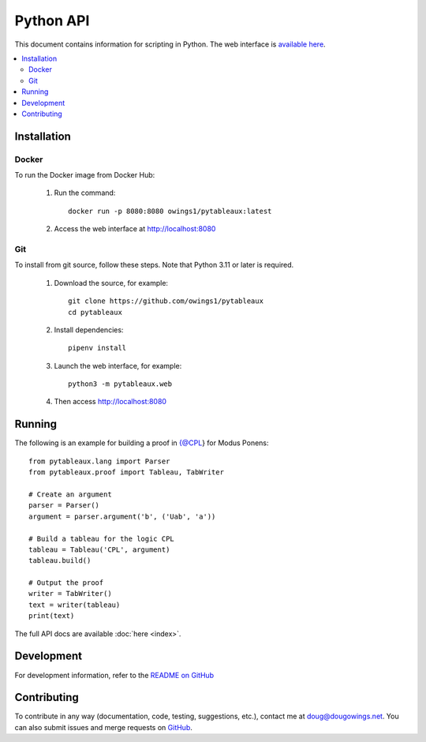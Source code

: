 **********
Python API
**********

This document contains information for scripting in Python. The web interface
is `available here <https://logic.dougowings.net>`_.

.. contents:: :local:

Installation
============

Docker
------

To run the Docker image from Docker Hub:

    1. Run the command::

        docker run -p 8080:8080 owings1/pytableaux:latest

    2. Access the web interface at http://localhost:8080

Git
---

To install from git source, follow these steps. Note that Python 3.11
or later is required.

    1. Download the source, for example::

        git clone https://github.com/owings1/pytableaux
        cd pytableaux

    2. Install dependencies::

        pipenv install

    3. Launch the web interface, for example::

        python3 -m pytableaux.web

    4. Then access http://localhost:8080

Running
=======

The following is an example for building a proof in {@CPL} for Modus Ponens::

    from pytableaux.lang import Parser
    from pytableaux.proof import Tableau, TabWriter

    # Create an argument
    parser = Parser()
    argument = parser.argument('b', ('Uab', 'a'))

    # Build a tableau for the logic CPL
    tableau = Tableau('CPL', argument)
    tableau.build()

    # Output the proof
    writer = TabWriter()
    text = writer(tableau)
    print(text)

The full API docs are available :doc:`here <index>`.

.. latex -interaction=nonstopmode -halt-on-error -output-directory=log -output-format=pdf log/tab.tex
Development
===========

For development information, refer to the `README on GitHub`_

Contributing
============

To contribute in any way (documentation, code, testing, suggestions, etc.), contact
me at doug@dougowings.net. You can also submit issues and merge requests
on `GitHub`_.

.. _GitHub: https://github.com/owings1/pytableaux
.. _README on GitHub: https://github.com/owings1/pytableaux/blob/main/README.md